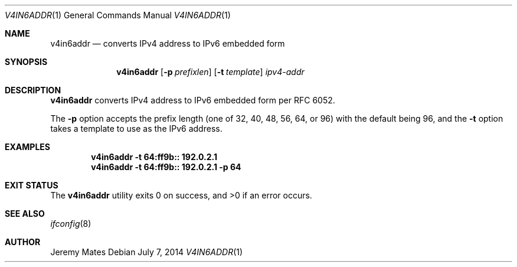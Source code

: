 .Dd $Mdocdate: July  7 2014 $
.Dt V4IN6ADDR 1
.Os
.Sh NAME
.Nm v4in6addr
.Nd converts IPv4 address to IPv6 embedded form
.Sh SYNOPSIS
.Nm v4in6addr
.Bk -words
.Op Fl p Ar prefixlen
.Op Fl t Ar template
.Ar ipv4-addr
.Ek
.Sh DESCRIPTION
.Nm
converts IPv4 address to IPv6 embedded form per RFC 6052.
.Pp
The 
.Fl p
option accepts the prefix length (one of 32, 40, 48, 56, 64, or 96) with the default being 96, and the
.Fl t
option takes a template to use as the IPv6 address.
.Pp
.Sh EXAMPLES
.Dl v4in6addr -t 64:ff9b:: 192.0.2.1
.Dl v4in6addr -t 64:ff9b:: 192.0.2.1 -p 64
.Sh EXIT STATUS
.Ex -std v4in6addr
.Sh SEE ALSO
.Xr ifconfig 8
.Sh AUTHOR
.An Jeremy Mates
